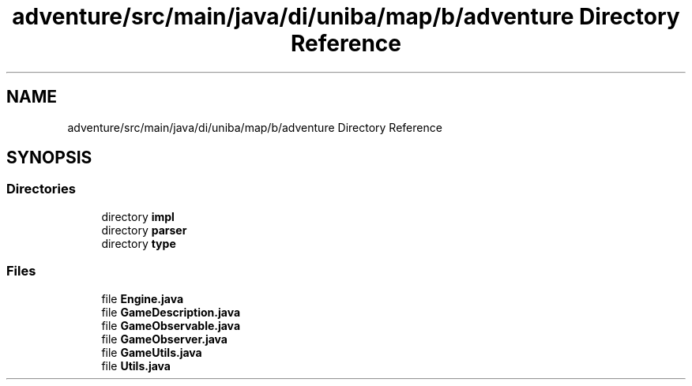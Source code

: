 .TH "adventure/src/main/java/di/uniba/map/b/adventure Directory Reference" 3 "My Project" \" -*- nroff -*-
.ad l
.nh
.SH NAME
adventure/src/main/java/di/uniba/map/b/adventure Directory Reference
.SH SYNOPSIS
.br
.PP
.SS "Directories"

.in +1c
.ti -1c
.RI "directory \fBimpl\fP"
.br
.ti -1c
.RI "directory \fBparser\fP"
.br
.ti -1c
.RI "directory \fBtype\fP"
.br
.in -1c
.SS "Files"

.in +1c
.ti -1c
.RI "file \fBEngine\&.java\fP"
.br
.ti -1c
.RI "file \fBGameDescription\&.java\fP"
.br
.ti -1c
.RI "file \fBGameObservable\&.java\fP"
.br
.ti -1c
.RI "file \fBGameObserver\&.java\fP"
.br
.ti -1c
.RI "file \fBGameUtils\&.java\fP"
.br
.ti -1c
.RI "file \fBUtils\&.java\fP"
.br
.in -1c
